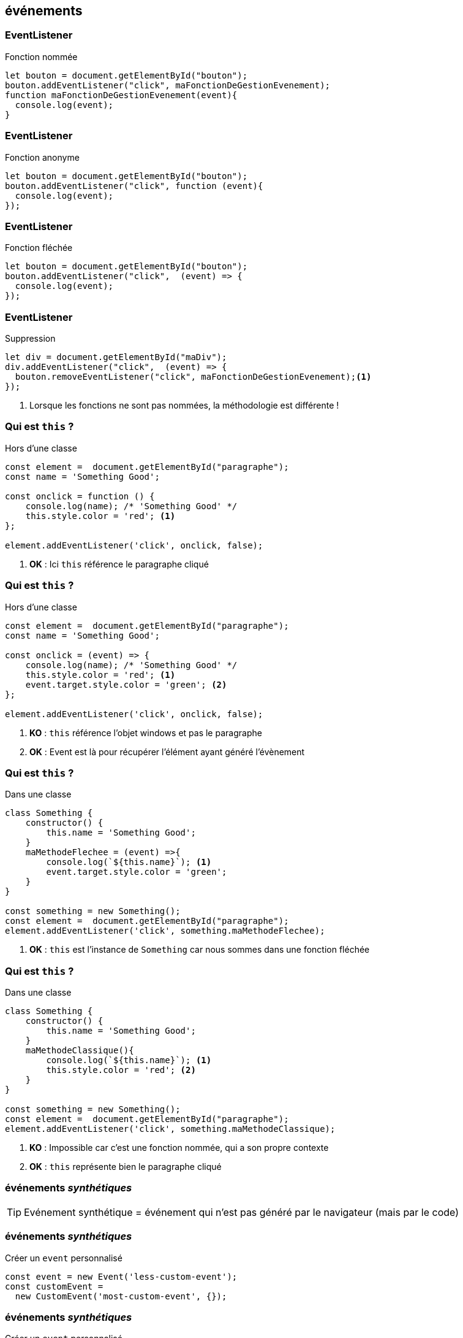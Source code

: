 == événements

[%auto-animate]
=== EventListener
.Fonction nommée
[source, javascript]
----
let bouton = document.getElementById("bouton");
bouton.addEventListener("click", maFonctionDeGestionEvenement);
function maFonctionDeGestionEvenement(event){
  console.log(event);
}
----

[%auto-animate]
=== EventListener
.Fonction anonyme
[source, javascript]
----
let bouton = document.getElementById("bouton");
bouton.addEventListener("click", function (event){
  console.log(event);
});
----

[%auto-animate]
=== EventListener
.Fonction fléchée
[source, javascript]
----
let bouton = document.getElementById("bouton");
bouton.addEventListener("click",  (event) => {
  console.log(event);
});
----

[%auto-animate]
=== EventListener
.Suppression
[source, javascript]
----
let div = document.getElementById("maDiv");
div.addEventListener("click",  (event) => {
  bouton.removeEventListener("click", maFonctionDeGestionEvenement);<1>
});
----
<1> Lorsque les fonctions ne sont pas nommées, la méthodologie est différente !

[%auto-animate]
=== Qui est `this` ? 
.Hors d'une classe
[source, javascript]
----
const element =  document.getElementById("paragraphe");
const name = 'Something Good';

const onclick = function () { 
    console.log(name); /* 'Something Good' */ 
    this.style.color = 'red'; <1>
};

element.addEventListener('click', onclick, false);
----
[%step]
<1> *OK* : Ici `this` référence le paragraphe cliqué

[%auto-animate]
=== Qui est `this` ? 
.Hors d'une classe
[source, javascript]
----
const element =  document.getElementById("paragraphe");
const name = 'Something Good';

const onclick = (event) => {
    console.log(name); /* 'Something Good' */
    this.style.color = 'red'; <1>
    event.target.style.color = 'green'; <2>    
};

element.addEventListener('click', onclick, false);
----
[%step]
<1> *KO* : `this` référence l'objet windows et pas le paragraphe
<2> *OK* : Event est là pour récupérer l'élément ayant généré l'évènement

[%auto-animate]
=== Qui est `this` ? 
.Dans une classe
[source, javascript]
----
class Something {
    constructor() {
        this.name = 'Something Good';   
    }
    maMethodeFlechee = (event) =>{
        console.log(`${this.name}`); <1>
        event.target.style.color = 'green';
    }
}

const something = new Something();
const element =  document.getElementById("paragraphe");
element.addEventListener('click', something.maMethodeFlechee);  
----
[%step]
<1> *OK* : `this` est l'instance de `Something` car nous sommes dans une fonction fléchée

[%auto-animate]
=== Qui est `this` ? 
--
.Dans une classe
[source, javascript]
----
class Something {
    constructor() {
        this.name = 'Something Good';   
    }
    maMethodeClassique(){
        console.log(`${this.name}`); <1>
        this.style.color = 'red'; <2>
    }
}

const something = new Something();
const element =  document.getElementById("paragraphe");
element.addEventListener('click', something.maMethodeClassique);  
----
[%step]
<1> *KO* : Impossible car c'est une fonction nommée, qui a son propre contexte
<2> *OK* : `this` représente bien le paragraphe cliqué
--

[%auto-animate]
=== événements _synthétiques_
TIP: Evénement synthétique = événement qui n'est pas généré par le navigateur (mais par le code)

[%auto-animate]
=== événements _synthétiques_

.Créer un `event` personnalisé
[source, javascript, highlight=1|2;3]
----
const event = new Event('less-custom-event');
const customEvent = 
  new CustomEvent('most-custom-event', {});
----

[%auto-animate]
=== événements _synthétiques_

.Créer un `event` personnalisé
[source, javascript]
----
let event = new CustomEvent('my-custom-event', {
	detail: "Les livres sont des amis froids et sûrs."
});
----

[%auto-animate]
=== événements _synthétiques_

.Emettre un événement
[source, javascript, highlight=..5|6]
----
const user = {
  prenom: "Jean",
  nom: "Valjean"
}
let event = new CustomEvent('my-custom-event', { detail: user });
document.dispatchEvent(event);
----

[%auto-animate]
=== événements _synthétiques_

.Réceptionner un événement
[source, javascript]
----
document.addEventListener('my-custom-event', (event) => {
    console.log(event.detail); <1>
});
----
[%step]
--
<1> `Output : {prenom: 'Jean', nom: 'Valjean'}`
--

=== Aller plus loin
--
https://developer.mozilla.org/fr/docs/Web/JavaScript/Event_loop[Event loop]
--